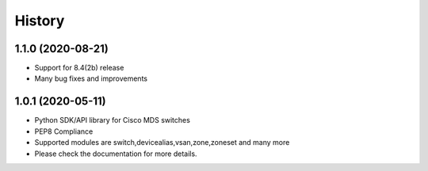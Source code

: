 .. :changelog:

=======
History
=======

1.1.0 (2020-08-21)
---------------------

* Support for 8.4(2b) release
* Many bug fixes and improvements

1.0.1 (2020-05-11)
---------------------

* Python SDK/API library for Cisco MDS switches
* PEP8 Compliance
* Supported modules are switch,devicealias,vsan,zone,zoneset and many more
* Please check the documentation for more details.